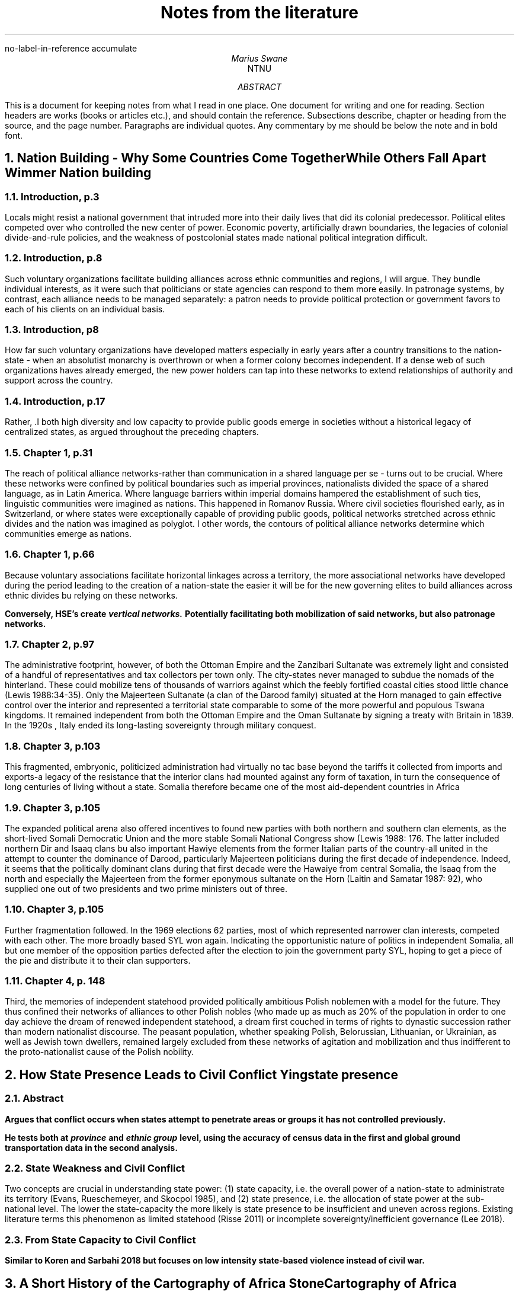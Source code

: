 .nr PSINCR 2p
.nr GROWPS 2
.R1
no-label-in-reference
accumulate
.R2
.TL
Notes from the literature
.AU
Marius Swane
.AI
NTNU
.AB 
This is a document for keeping notes from what I read in one place. 
One document for writing and one for reading.
Section headers are works (books or articles etc.), and should contain the reference.
Subsections describe, chapter or heading from the source, and the page number.
Paragraphs are individual quotes.
Any commentary by me should be below the note and in bold font.
.AE
.NH
Nation Building - Why Some Countries Come Together While Others Fall Apart
.[
Wimmer Nation building
.]
.NH 2
Introduction, p.3
.LP
Locals might resist a national government that intruded more into their daily
lives that did its colonial predecessor.  Political elites competed over who
controlled the new center of power.
Economic poverty, artificially drawn boundaries, the legacies of colonial
divide-and-rule policies, and the weakness of postcolonial states made national
political integration difficult.
.NH 2
Introduction, p.8
.LP
Such voluntary organizations facilitate building alliances across ethnic
communities and regions, I will argue.  They bundle individual interests, as it
were such that politicians or state agencies can respond to them more easily.
In patronage systems, by contrast, each alliance needs to be managed separately:
a patron needs to provide political protection or government favors to each of
his clients on an individual basis.
.NH 2
Introduction, p8
.LP
How far such voluntary organizations have developed matters especially in early
years after a country transitions to the nation-state - when an absolutist
monarchy is overthrown or when a former colony becomes independent.  If a dense
web of such organizations haves already emerged, the new power holders can tap
into these networks to extend relationships of authority and support across the
country. 
.NH 2
Introduction, p.17
.LP
Rather, .I both high diversity and low capacity to provide public goods emerge
in societies without a historical legacy of centralized states, as argued
throughout the preceding chapters.
.NH 2
Chapter 1, p.31
.LP
The reach of political alliance networks-rather than communication in a shared
language per se - turns out to be crucial.  Where these networks were confined
by political boundaries such as imperial provinces, nationalists divided the
space of a shared language, as in Latin America.  Where language barriers within
imperial domains hampered the establishment of such ties, linguistic communities
were imagined as nations.  This happened in Romanov Russia.  Where civil
societies flourished early, as in Switzerland, or where states were
exceptionally capable of providing public goods, political networks stretched
across ethnic divides and the nation was imagined as polyglot.  I other words,
the contours of political alliance networks determine which communities emerge
as nations.
.NH 2
Chapter 1, p.66
.LP
Because voluntary associations facilitate horizontal linkages across a
territory, the more associational networks have developed during the period
leading to the creation of a nation-state the easier it will be for the new
governing elites to build alliances across ethnic divides bu relying on these
networks.
.PP
.B 
Conversely, HSE's create 
.BI "vertical networks."
Potentially facilitating both mobilization of said networks, but also patronage
networks.
.NH 2 
Chapter 2, p.97
.LP
The administrative footprint, however, of both the Ottoman Empire and the
Zanzibari Sultanate was extremely light and consisted of a handful of
representatives and tax collectors per town only.  The city-states never managed
to subdue the nomads of the hinterland.  These could mobilize tens of thousands
of warriors against which the feebly fortified coastal cities stood little
chance (Lewis 1988:34-35).  Only the Majeerteen Sultanate (a clan of the Darood
family) situated at the Horn managed to gain effective control over the interior
and represented a territorial state comparable to some of the more powerful and
populous Tswana kingdoms.  It remained independent from both the Ottoman Empire
and the Oman Sultanate by signing a treaty with Britain in 1839.  In the 1920s ,
Italy ended its long-lasting sovereignty through military conquest.
.NH 2
Chapter 3, p.103
.LP
This fragmented, embryonic, politicized administration had virtually no tac base
beyond the tariffs it collected from imports and exports-a legacy of the
resistance that the interior clans had mounted against any form of taxation, in
turn the consequence of long centuries of living without a state.  Somalia
therefore became one of the most aid-dependent countries in Africa
.NH 2
Chapter 3, p.105
.LP
The expanded political arena also offered incentives to found new parties with
both northern and southern clan elements, as the short-lived Somali Democratic
Union and the more stable Somali National Congress show (Lewis 1988: 176.  The
latter included northern Dir and Isaaq clans bu also important Hawiye elements
from the former Italian parts of the country-all united in the attempt to
counter the dominance of Darood, particularly Majeerteen politicians during the
first decade of independence.  Indeed, it seems that the politically dominant
clans during that first decade were the Hawaiye from central Somalia, the Isaaq
from the north and especially the Majeerteen from the former eponymous sultanate
on the Horn (Laitin and Samatar 1987: 92), who supplied one out of two
presidents and two prime ministers out of three.
.NH 2
Chapter 3, p.105
.LP
Further fragmentation followed.  In the 1969 elections 62 parties, most of
which represented narrower clan interests, competed with each other.  The more
broadly based SYL won again.  Indicating the opportunistic nature of politics in
independent Somalia, all but one member of the opposition parties defected after
the election to join the government party SYL, hoping to get a piece of the pie
and distribute it to their clan supporters.
.NH 2
Chapter 4, p. 148
.LP
Third, the memories of independent statehood provided politically ambitious
Polish noblemen with a model for the future.  They thus confined their networks
of alliances to other Polish nobles (who made up as much as 20% of the
population in order to one day achieve the dream of renewed independent
statehood, a dream first couched in terms of rights to dynastic succession
rather than modern nationalist discourse.  The peasant population, whether
speaking Polish, Belorussian, Lithuanian, or Ukrainian, as well as Jewish town
dwellers, remained largely excluded from these networks of agitation and
mobilization and thus indifferent to the proto-nationalist cause of the Polish
nobility.
.NH
How State Presence Leads to Civil Conflict
.[
Ying state presence
.]
.NH 2
Abstract
.LP
.B
Argues that conflict occurs when states attempt to penetrate areas or groups it
has not controlled previously.
.PP
.B
He tests both at
.BI province
and
.BI "ethnic group"
level, using the accuracy of census data in the first and global ground
transportation data in the second analysis.
.NH 2
State Weakness and Civil Conflict
.LP
Two concepts are crucial in understanding state power: (1) state capacity, i.e.
the overall power of a nation-state to administrate its territory (Evans,
Rueschemeyer, and Skocpol 1985), and (2) state presence, i.e. the allocation of
state power at the sub-national level. The lower the state-capacity the more
likely is state presence to be insufficient and uneven across regions. Existing
literature terms this phenomenon as limited statehood (Risse 2011) or
incomplete sovereignty/inefficient governance (Lee 2018).
.NH 2
From State Capacity to Civil Conflict
.LP
.B 
Similar to Koren and Sarbahi 2018 but focuses on low intensity state-based
violence instead of civil war.
.NH
A Short History of the Cartography of Africa
.[
Stone Cartography of Africa
.]
.NH 2
Chapter 5 The Nineteenth Century: Golden Age of the Cartography of Imperialism ,
p. 47-48 
.LP
.B
The 19th century is a transition period leading up to the revolution
of the 20th  century cartography of colonialism.
.PP
.B
Cartography in Africa is still a mix of measurement, less accurate observations,
word of mouth,  previous maps and sources, educated guesses and pure conjecture.
Nevertheless a distinct improvement on the maps of previous periods.
.PP
.B
Maps are generally published in the year following the return of an expedition.
However, expeditions could last for years, so observations could be several
years after the fact by the time they met print.
.NH 2
Southern Africa, p.49-50
.LP
It was the use of instruments, including a sextant, an artificial horizon,
chronometer, compass and measuring chain for traversing but corrected by means
of daily observation of latitude and occasional observartion of longditude (de
Smidt 1896), which resulted in John Barrow's influential 
.I "General chart of the Colony of the Cape of Good Hope",
accompanying his 
.I "Travels into the Interior of Southern Africa",
published in 1801 (Penn 1994).
.PP
The missionary thrust northwards through the eastern Kalahari was continued by 
Robert Moffat, whose map of SOUTH AFRICA 
.I "compiled for the Revd. R. Moffat's work by James Wyld",
published in Moffat's 
.I "Missionary Labours and Scenes in Southern Africa"
(1842) improved considerably on Campbell's depiction in the amount of
geographical and ethnographic information and its accuracy.
